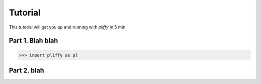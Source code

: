 Tutorial
========

This tutorial will get you up and running with *pliffy* in 5 min.

Part 1. Blah blah
-----------------
.. code-block:: python

    >>> import pliffy as pl

Part 2. blah
------------


.. image:: ../img/image.png
   :width: 600
   :align: center


